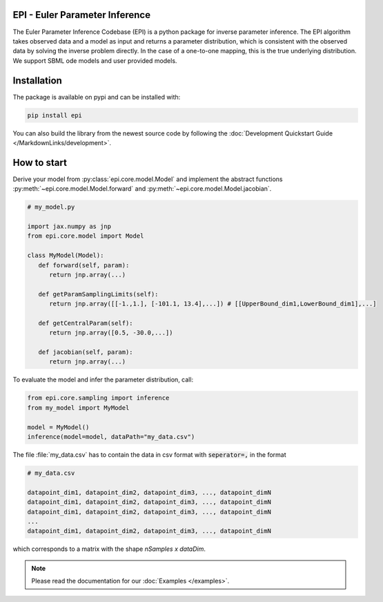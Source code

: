 .. image:: images/epi.png
   :width: 200pt

-------------------------------
EPI - Euler Parameter Inference
-------------------------------


The Euler Parameter Inference Codebase (EPI) is a python package for inverse parameter inference.
The EPI algorithm takes observed data and a model as input and returns a parameter distribution, which is consistent with the observed data by solving the inverse problem directly. In the case of a one-to-one mapping, this is the true underlying distribution.
We support SBML ode models and user provided models.

.. Put the badges here?

------------
Installation
------------

The package is available on pypi and can be installed with:

.. code-block:: bash
   
   pip install epi

You can also build the library from the newest source code by following the :doc:`Development Quickstart Guide </MarkdownLinks/development>`.

------------
How to start
------------

| Derive your model from :py:class:`epi.core.model.Model` and implement the abstract functions :py:meth:`~epi.core.model.Model.forward` and :py:meth:`~epi.core.model.Model.jacobian`.

.. code-block:: python
   
   # my_model.py

   import jax.numpy as jnp
   from epi.core.model import Model

   class MyModel(Model):
      def forward(self, param):
         return jnp.array(...)

      def getParamSamplingLimits(self):
         return jnp.array([[-1.,1.], [-101.1, 13.4],...]) # [[UpperBound_dim1,LowerBound_dim1],...]

      def getCentralParam(self):
         return jnp.array([0.5, -30.0,...])

      def jacobian(self, param):
         return jnp.array(...)

To evaluate the model and infer the parameter distribution, call:

.. code-block:: python

   from epi.core.sampling import inference
   from my_model import MyModel

   model = MyModel()
   inference(model=model, dataPath="my_data.csv")

The file :file:`my_data.csv` has to contain the data in csv format with :code:`seperator=,` in the format

.. code-block:: text
   
   # my_data.csv

   datapoint_dim1, datapoint_dim2, datapoint_dim3, ..., datapoint_dimN
   datapoint_dim1, datapoint_dim2, datapoint_dim3, ..., datapoint_dimN
   datapoint_dim1, datapoint_dim2, datapoint_dim3, ..., datapoint_dimN
   ...
   datapoint_dim1, datapoint_dim2, datapoint_dim3, ..., datapoint_dimN

which corresponds to a matrix with the shape `nSamples x dataDim`.

.. note::
   
   Please read the documentation for our :doc:`Examples </examples>`.

.. TODO: move this ?

.. You can also derive your model from

.. * :py:class:`~epi.core.model.JaxModel`: The jacobian of your forward method is automatically calculated. Use jax.numpy instead of numpy for the forward method implementation!
.. * :py:class:`~epi.core.model.SBMLModel`: The complete model is derived from the given sbml file. You don't need to define the Model manually.

.. Optionally you can also inherit, and implement the abstract functions from

.. * :py:class:`~epi.core.model.ArtificialModelInterface`: This allows you to check if the inversion algorithm is working for your model using the function :py:meth:`~epi.core.model.Model.test`.
   
.. * :py:class:`~epi.core.model.VisualizationModelInterface`: This allows you to plot the results of the data inference using the function :py:meth:`~epi.core.model.Model.plot`.

.. .. warning:: TODO: The functions plot and test may not exist yet!!!
